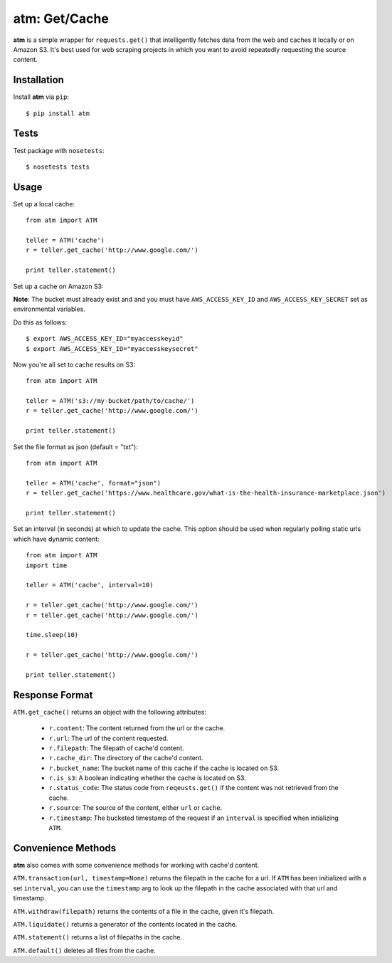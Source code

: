 .. particle documentation master file, created by
   sphinx-quickstart on Wed Dec 25 21:19:20 2013.
   You can adapt this file completely to your liking, but it should at least
   contain the root `toctree` directive.

**atm**: Get/Cache
========


**atm** is a simple wrapper for ``requests.get()`` that intelligently fetches data from the web and caches it locally or on Amazon S3. It's best used for web scraping projects in which you want to avoid repeatedly requesting the source content.

Installation
----------

Install **atm** via ``pip``::

  $ pip install atm

Tests
-------
Test package with ``nosetests``::

  $ nosetests tests

Usage
-------
Set up a local cache::

  from atm import ATM

  teller = ATM('cache')
  r = teller.get_cache('http://www.google.com/')

  print teller.statement()

Set up a cache on Amazon S3:

**Note**: The bucket must already exist and and you must have ``AWS_ACCESS_KEY_ID`` and  ``AWS_ACCESS_KEY_SECRET`` set as environmental variables.

Do this as follows::
  
  $ export AWS_ACCESS_KEY_ID="myaccesskeyid"
  $ export AWS_ACCESS_KEY_ID="myaccesskeysecret"

Now you're all set to cache results on S3::

  from atm import ATM

  teller = ATM('s3://my-bucket/path/to/cache/')
  r = teller.get_cache('http://www.google.com/')

  print teller.statement()

Set the file format as json (default = "txt")::

  from atm import ATM

  teller = ATM('cache', format="json")
  r = teller.get_cache('https://www.healthcare.gov/what-is-the-health-insurance-marketplace.json')

  print teller.statement()

Set an interval (in seconds) at which to update the cache.  This option should be used when regularly polling static urls which have dynamic content::

  from atm import ATM
  import time

  teller = ATM('cache', interval=10)

  r = teller.get_cache('http://www.google.com/')
  r = teller.get_cache('http://www.google.com/')

  time.sleep(10)

  r = teller.get_cache('http://www.google.com/')

  print teller.statement()

Response Format
---------------
``ATM.get_cache()`` returns an object with the following attributes:

  * ``r.content``: The content returned from the url or the cache.
  * ``r.url``: The url of the content requested.
  * ``r.filepath``: The filepath of cache'd content.
  * ``r.cache_dir``: The directory of the cache'd content.
  * ``r.bucket_name``: The bucket name of this cache if the cache is located on S3.
  * ``r.is_s3``: A boolean indicating whether the cache is located on S3.
  * ``r.status_code``: The status code from ``reqeusts.get()`` if the content was not retrieved from the cache.
  * ``r.source``: The source of the content, either ``url`` or ``cache``.
  * ``r.timestamp``: The bucketed timestamp of the request if an ``interval`` is specified when intializing ``ATM``.

Convenience Methods
-------------------
**atm** also comes with some convenience methods for working with cache'd content.

``ATM.transaction(url, timestamp=None)`` returns the filepath in the cache for a url. If ``ATM`` has been initialized with a set ``interval``, you can use the ``timestamp`` arg to look up the filepath in the cache associated with that url and timestamp.

``ATM.withdraw(filepath)`` returns the contents of a file in the cache, given it's filepath.

``ATM.liquidate()`` returns a generator of the contents located in the cache.

``ATM.statement()`` returns a list of filepaths in the cache.

``ATM.default()`` deletes all files from the cache.